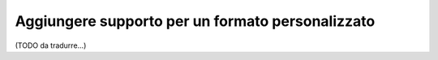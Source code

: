 .. index::
    single: Translation; Aggiungere supporto per un formato personalizzato

Aggiungere supporto per un formato personalizzato
=================================================

(TODO da tradurre...)